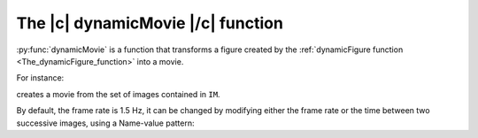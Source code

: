 .. _The_dynamicMovie_function:

The |c| dynamicMovie |/c| function
-----------------------------------

:py:func:`dynamicMovie` is a function that transforms a figure created by the :ref:`dynamicFigure function <The_dynamicFigure_function>` into a movie.

For instance:

.. code-block:: matlab
    :linenos:

    % Generation of the dynamic figure
    h = dynamicFigure("gb",IM,"gb",{IM.DWx},"gb",{IM.DWx},...
        "titles",{"OPD","grad_x OPD","grad_y OPD"});
 
    % Generation of the movie
    dynamicMovie(h,'movieOPD.avi')


creates a movie from the set of images contained in ``IM``.

By default, the frame rate is 1.5 Hz, it can be changed by modifying either the frame rate or the time between two successive images, using a Name-value pattern:

.. code-block:: matlab
    :linenos:

    dynamicMovie(h,'movieOPD.avi', 'rate', 25)
    % or
    dynamicMovie(h,'movieOPD.avi', 'period', 0.02)

